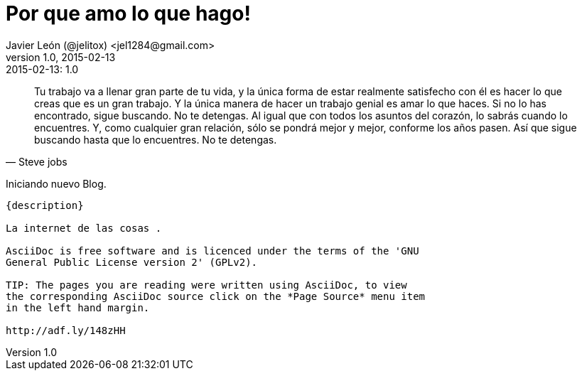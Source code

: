 = Por que amo lo que hago! 
Javier León (@jelitox) <jel1284@gmail.com>
v1.0, 2015-02-13
:toc:
:imagesdir: assets/images
:homepage: http://blog.javierleon.com.ve
:hp-tags: Blog,Personal
// Web page meta data.
:keywords: Blog, Javier León, IT, Devops, Desarrollo, Sysadmin, Social, Networks, emprendimiento, Pagina Oficial,
:description: Blog personal y Profesional, +
Ingeniero en Informatica, desarrollador y Administrador de Sistemas e infraestructura, +
Redes Sociales, facebook, instagram, twitter, pinterest +
proyectos de emprendimiento Freenlance, +
Pagina principal.

.{revdate}:  {revnumber} 
*******************************************************************
[quote, Steve jobs]
Tu trabajo va a llenar gran parte de tu vida, y la única forma de estar realmente satisfecho con él es hacer lo que creas que es un gran trabajo. Y la única manera de hacer un trabajo genial es amar lo que haces. Si no lo has encontrado, sigue buscando. No te detengas. Al igual que con todos los asuntos del corazón, lo sabrás cuando lo encuentres. Y, como cualquier gran relación, sólo se pondrá mejor y mejor, conforme los años pasen. Así que sigue buscando hasta que lo encuentres. No te detengas.
____
*******************************************************************
Iniciando nuevo Blog.
------------
{description}

La internet de las cosas .

AsciiDoc is free software and is licenced under the terms of the 'GNU
General Public License version 2' (GPLv2).

TIP: The pages you are reading were written using AsciiDoc, to view
the corresponding AsciiDoc source click on the *Page Source* menu item
in the left hand margin.

http://adf.ly/148zHH